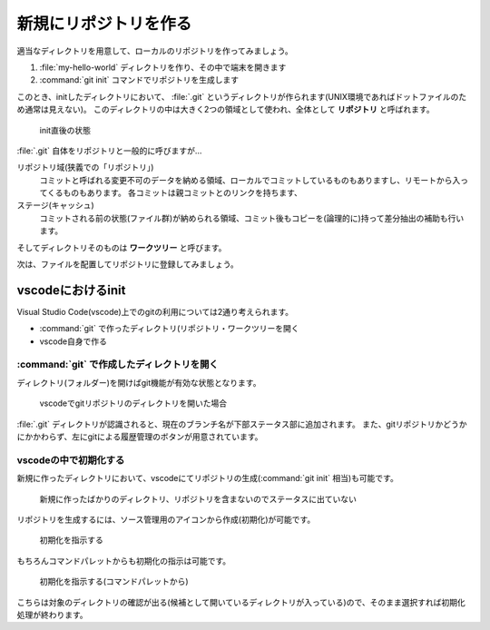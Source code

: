 .. _lv1-init:

===================================
新規にリポジトリを作る
===================================

適当なディレクトリを用意して、ローカルのリポジトリを作ってみましょう。

1. :file:`my-hello-world` ディレクトリを作り、その中で端末を開きます
2. :command:`git init` コマンドでリポジトリを生成します

.. code-block:: console
    :caption: リポジトリの作成(ローカル)

    # プロンプトはUNIX向けですが、PowerShellでも同じ操作ができます
    $ mkdir my-hello-world
    $ cd my-hello-world
    $ git init
    Initialized empty Git repository in /private/tmp/my-hello-world/.git/


このとき、initしたディレクトリにおいて、 :file:`.git` というディレクトリが作られます(UNIX環境であればドットファイルのため通常は見えない)。
このディレクトリの中は大きく2つの領域として使われ、全体として **リポジトリ** と呼ばれます。

.. figure:: images/repo-local-00.png

    init直後の状態


:file:`.git` 自体をリポジトリと一般的に呼びますが…

リポジトリ域(狭義での「リポジトリ」)
    コミットと呼ばれる変更不可のデータを納める領域、ローカルでコミットしているものもありますし、リモートから入ってくるものもあります。
    各コミットは親コミットとのリンクを持ちます、
ステージ(キャッシュ)
    コミットされる前の状態(ファイル群)が納められる領域、コミット後もコピーを(論理的に)持って差分抽出の補助も行います。

そしてディレクトリそのものは **ワークツリー** と呼びます。

次は、ファイルを配置してリポジトリに登録してみましょう。

vscodeにおけるinit
============================

Visual Studio Code(vscode)上でのgitの利用については2通り考えられます。

-  :command:`git` で作ったディレクトリ(リポジトリ・ワークツリーを開く
- vscode自身で作る

:command:`git` で作成したディレクトリを開く
------------------------------------------------------

ディレクトリ(フォルダー)を開けばgit機能が有効な状態となります。

.. code-block:: console
    :caption: コマンドラインから開く例

    $ ls -a
    .    ..    .git    sample1.py # .gitがあるのでリポジトリ込み状態
    $ code . # カレントディレクトリをvscodeで開く

.. figure:: images/05-git-vscode.png

    vscodeでgitリポジトリのディレクトリを開いた場合

:file:`.git` ディレクトリが認識されると、現在のブランチ名が下部ステータス部に追加されます。
また、gitリポジトリかどうかにかかわらず、左にgitによる履歴管理のボタンが用意されています。

vscodeの中で初期化する
----------------------------

新規に作ったディレクトリにおいて、vscodeにてリポジトリの生成(:command:`git init` 相当)も可能です。

.. figure:: images/06-new-dir-vscode.png

    新規に作ったばかりのディレクトリ、リポジトリを含まないのでステータスに出ていない

リポジトリを生成するには、ソース管理用のアイコンから作成(初期化)が可能です。

.. figure:: images/07-git-init-vscode.png

    初期化を指示する

もちろんコマンドパレットからも初期化の指示は可能です。

.. figure:: images/08-git-init-palette.png

    初期化を指示する(コマンドパレットから)

こちらは対象のディレクトリの確認が出る(候補として開いているディレクトリが入っている)ので、そのまま選択すれば初期化処理が終わります。

